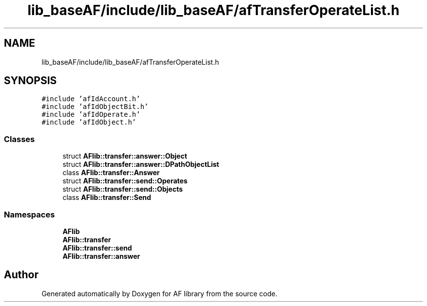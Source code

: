 .TH "lib_baseAF/include/lib_baseAF/afTransferOperateList.h" 3 "Fri Mar 26 2021" "AF library" \" -*- nroff -*-
.ad l
.nh
.SH NAME
lib_baseAF/include/lib_baseAF/afTransferOperateList.h
.SH SYNOPSIS
.br
.PP
\fC#include 'afIdAccount\&.h'\fP
.br
\fC#include 'afIdObjectBit\&.h'\fP
.br
\fC#include 'afIdOperate\&.h'\fP
.br
\fC#include 'afIdObject\&.h'\fP
.br

.SS "Classes"

.in +1c
.ti -1c
.RI "struct \fBAFlib::transfer::answer::Object\fP"
.br
.ti -1c
.RI "struct \fBAFlib::transfer::answer::DPathObjectList\fP"
.br
.ti -1c
.RI "class \fBAFlib::transfer::Answer\fP"
.br
.ti -1c
.RI "struct \fBAFlib::transfer::send::Operates\fP"
.br
.ti -1c
.RI "struct \fBAFlib::transfer::send::Objects\fP"
.br
.ti -1c
.RI "class \fBAFlib::transfer::Send\fP"
.br
.in -1c
.SS "Namespaces"

.in +1c
.ti -1c
.RI " \fBAFlib\fP"
.br
.ti -1c
.RI " \fBAFlib::transfer\fP"
.br
.ti -1c
.RI " \fBAFlib::transfer::send\fP"
.br
.ti -1c
.RI " \fBAFlib::transfer::answer\fP"
.br
.in -1c
.SH "Author"
.PP 
Generated automatically by Doxygen for AF library from the source code\&.
